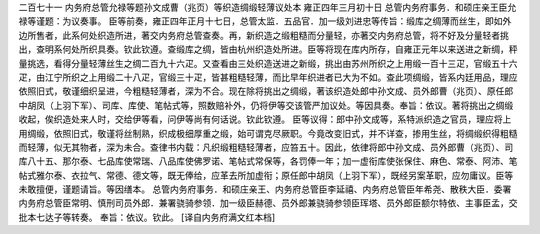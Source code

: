 二百七十一 内务府总管允禄等题孙文成曹（兆页）等织造绸缎轻薄议处本 
雍正四年三月初十日 
总管内务府事务．和硕庄亲王臣允禄等谨题：为议奏事。 
臣等前奏，雍正四年正月十七日，总管太监．五品官．加一级刘进忠等传旨：缎库之绸薄而丝生，即如外边所售者，此系何处织造所进，著交内务府总管查奏。再，新织造之缎粗糙而分量轻，亦著交内务府总管，将不好及分量轻者挑出，查明系何处所织具奏。钦此钦遵。查缎库之绸，皆由杭州织造处所进。臣等将现在库内所存，自雍正元年以来送进之新绸，秤量挑选，看得分量轻薄丝生之绸二百九十六疋。又查看由三处织造送进之新缎，挑出由苏州所织之上用缎一百十三疋，官缎五十六疋，由江宁所织之上用缎二十八疋，官缎三十疋，皆甚粗糙轻薄，而比早年织进者已大为不如。查此项绸缎，皆系内廷用品，理应依照旧式，敬谨细织呈进，今粗糙轻薄者，深为不合。现在除将挑出之绸缎，著该织造处郎中孙文成、员外郎曹（兆页）、原任郎中胡凤（上羽下军）、司库、库使、笔帖式等，照数赔补外，仍将伊等交该管严加议处。等因具奏。奉旨：依议。著将挑出之绸缎收起，俟织造处来人时，交给伊等看，问伊等尚有何话说。钦此钦遵。 
臣等议得：郎中孙文成等，系特派织造之官员，理应将上用绸缎，依照旧式，敬谨将丝制熟，织成极细厚重之缎，始可谓克尽厥职。今竟改变旧式，并不详查，掺用生丝，将绸缎织得粗糙而轻薄，似无其物者，深为未合。查律书内载：凡织缎粗糙轻薄者，应笞五十。因此，依律将郎中孙文成、员外郎曹（兆页）、司库八十五、那尔泰、七品库使常瑞、八品库使佛罗诺、笔帖式常保等，各罚俸一年；加一虚衔库使张保住、麻色、常泰、阿沛、笔帖式雅尔泰、衣拉气、常德、德文等，既无俸给，应革去所加虚衔；原任郎中胡凤（上羽下军），既经另案革职，应勿庸议。臣等未敢擅便，谨题请旨。等因缮本。 
总管内务府事务．和硕庄亲王、内务府总管臣李延禧、内务府总管臣年希尧、散秩大臣．委署内务府总管臣常明、慎刑司员外郎．兼署骁骑参领．加一级臣赫德、员外郎兼骁骑参领臣珲塔、员外郎臣额尔特依、主事臣孟，交批本七达子等转奏。 
奉旨：依议。钦此。 
[译自内务府满文红本档] 